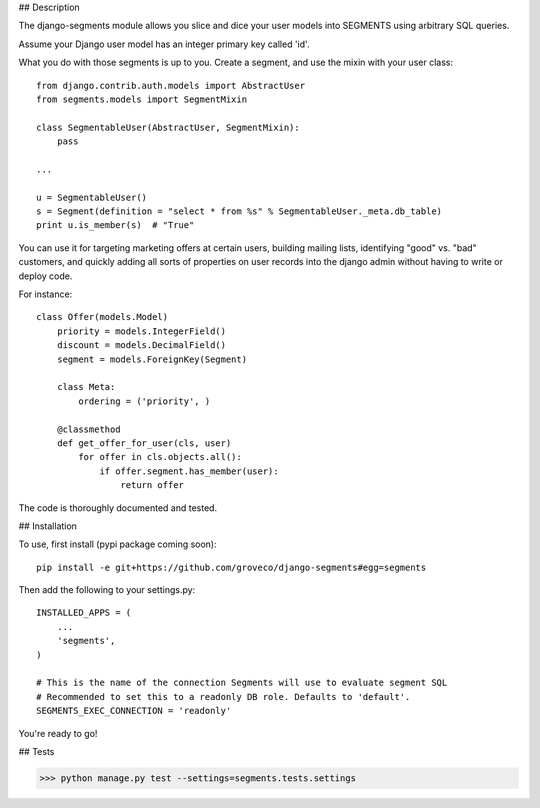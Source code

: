## Description

The django-segments module allows you slice and dice your user models into SEGMENTS using arbitrary SQL queries.

Assume your Django user model has an integer primary key called 'id'.

What you do with those segments is up to you. Create a segment, and use the mixin with your user class::

    from django.contrib.auth.models import AbstractUser
    from segments.models import SegmentMixin
    
    class SegmentableUser(AbstractUser, SegmentMixin):
        pass

    ...
    
    u = SegmentableUser()
    s = Segment(definition = "select * from %s" % SegmentableUser._meta.db_table)
    print u.is_member(s)  # "True"

You can use it for targeting marketing offers at certain users, building mailing lists, identifying "good" vs. "bad" customers, and quickly adding all sorts of properties on user records into the django admin without having to write or deploy code.

For instance::

    class Offer(models.Model)
        priority = models.IntegerField()
        discount = models.DecimalField()
        segment = models.ForeignKey(Segment)
    
        class Meta:
            ordering = ('priority', )
    
        @classmethod
        def get_offer_for_user(cls, user)
            for offer in cls.objects.all():
                if offer.segment.has_member(user):
                    return offer


The code is thoroughly documented and tested.

## Installation

To use, first install (pypi package coming soon)::

    pip install -e git+https://github.com/groveco/django-segments#egg=segments

Then add the following to your settings.py::

    INSTALLED_APPS = (
        ...
        'segments',
    )
    
    # This is the name of the connection Segments will use to evaluate segment SQL
    # Recommended to set this to a readonly DB role. Defaults to 'default'.
    SEGMENTS_EXEC_CONNECTION = 'readonly'
    
You're ready to go!

## Tests

>>> python manage.py test --settings=segments.tests.settings
